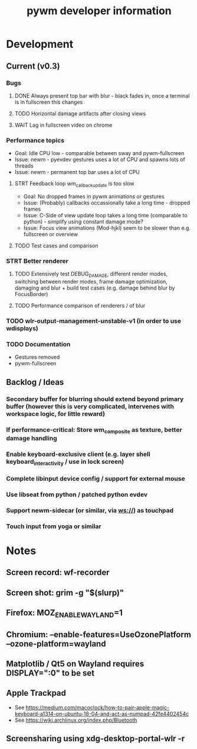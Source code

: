 #+TITLE: pywm developer information

* Development
** Current (v0.3)
*** Bugs
**** DONE Always present top bar with blur - black fades in, once a terminal is in fullscreen this changes
**** TODO Horizontal damage artifacts after closing views
**** WAIT Lag in fullscreen video on chrome

*** Performance topics
   - Goal: Idle CPU low - comparable between sway and pywm-fullscreen
   - Issue: newm - pyevdev gestures uses a lot of CPU and spawns lots of threads
   - Issue: newm - permanent top bar uses a lot of CPU
**** STRT Feedback loop wm_callback_update is too slow
   - Goal: No dropped frames in pywm animations or gestures
   - Issue: (Probably) callbacks occassionally take a long time - dropped frames
   - Issue: C-Side of view update loop takes a long time (comparable to python) - simplify using constant damage mode?
   - Issue: Focus view animations (Mod-hjkl) seem to be slower than e.g. fullscreen or overview
**** TODO Test cases and comparison

*** STRT Better renderer
**** TODO Extensively test DEBUG_DAMAGE, different render modes, switching between render modes, frame damage optimization, damaging and blur + build test cases (e.g. damage behind blur by FocusBorder)
**** TODO Performance comparison of renderers / of blur

*** TODO wlr-output-management-unstable-v1 (in order to use wdisplays)
*** TODO Documentation
    - Gestures removed
    - pywm-fullscreen

** Backlog / Ideas
*** Secondary buffer for blurring should extend beyond primary buffer (however this is very complicated, intervenes with workspace logic, for little reward)
*** If performance-critical: Store wm_composite as texture, better damage handling
*** Enable keyboard-exclusive client (e.g. layer shell keyboard_interactivity / use in lock screen)
*** Complete libinput device config / support for external mouse
*** Use libseat from python / patched python evdev
*** Support newm-sidecar (or similar, via ws://) as touchpad
*** Touch input from yoga or similar


* Notes
** Screen record: wf-recorder
** Screen shot: grim -g "$(slurp)"
** Firefox: MOZ_ENABLE_WAYLAND=1
** Chromium: --enable-features=UseOzonePlatform --ozone-platform=wayland
** Matplotlib / Qt5 on Wayland requires DISPLAY=":0" to be set
** Apple Trackpad
    - See https://medium.com/macoclock/how-to-pair-apple-magic-keyboard-a1314-on-ubuntu-18-04-and-act-as-numpad-42fe4402454c
    - See https://wiki.archlinux.org/index.php/Bluetooth
** Screensharing using xdg-desktop-portal-wlr -r
